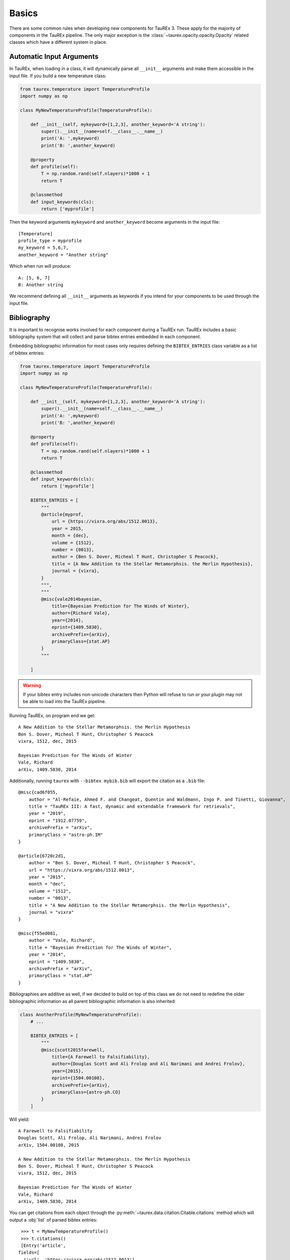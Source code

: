 .. _basics:

======
Basics
======

There are some common rules when developing new components for TauREx 3.
These apply for the majority of components in the TauREx pipeline. The 
only major exception is the :class:`~taurex.opacity.opacity.Opacity` related
classes which have a different system in place.


Automatic Input Arguments
=========================

In TauREx, when loading in a class, it will dynamically
parse all ``__init__`` arguments and make them accessible in the input file.
If you build a new temperature class:

.. code-block:: python

    from taurex.temperature import TemperatureProfile
    import numpy as np

    class MyNewTemperatureProfile(TemperatureProfile):

        def __init__(self, mykeyword=[1,2,3], another_keyword='A string'):
            super().__init__(name=self.__class__.__name__)
            print('A: ',mykeyword)
            print('B: ',another_keyword)

        @property
        def profile(self):
            T = np.random.rand(self.nlayers)*1000 + 1
            return T

        @classmethod
        def input_keywords(cls):
            return ['myprofile']

Then the keyword arguments ``mykeyword`` and ``another_keyword`` become arguments
in the input file::

    [Temperature]
    profile_type = myprofile
    my_keyword = 5,6,7,
    another_keyword = "Another string"

Which when run will produce::

    A: [5, 6, 7]
    B: Another string

We recommend defining all ``__init__`` arguments as keywords if you intend
for your components to be used through the input file.


Bibliography
============

.. versionadded:: 3.1

It is important to recognise works involved for each component during a TauREx run.
TauREx includes a basic bibliography system that will collect and parse bibtex entries
embedded in each component.

Embedding bibliographic information for most cases only requires defining the ``BIBTEX_ENTRIES``
class variable as a list of bibtex entries:

.. code-block:: python

    from taurex.temperature import TemperatureProfile
    import numpy as np

    class MyNewTemperatureProfile(TemperatureProfile):

        def __init__(self, mykeyword=[1,2,3], another_keyword='A string'):
            super().__init__(name=self.__class__.__name__)
            print('A: ',mykeyword)
            print('B: ',another_keyword)

        @property
        def profile(self):
            T = np.random.rand(self.nlayers)*1000 + 1
            return T

        @classmethod
        def input_keywords(cls):
            return ['myprofile']
        
        BIBTEX_ENTRIES = [
            """
            @article{myprof,
                url = {https://vixra.org/abs/1512.0013},
                year = 2015,
                month = {dec},
                volume = {1512},
                number = {0013},
                author = {Ben S. Dover, Micheal T Hunt, Christopher S Peacock},
                title = {A New Addition to the Stellar Metamorphsis. the Merlin Hypothesis},
                journal = {vixra},
            }
            """,
            """
            @misc{vale2014bayesian,
                title={Bayesian Prediction for The Winds of Winter}, 
                author={Richard Vale},
                year={2014},
                eprint={1409.5830},
                archivePrefix={arXiv},
                primaryClass={stat.AP}
            }
            """

        ]

.. warning::

    If your bibtex entry includes non-unicode characters then Python will refuse
    to run or your plugin may not be able to load into the TauREx pipeline.

Running TauREx, on program end we get::

    A New Addition to the Stellar Metamorphsis. the Merlin Hypothesis
    Ben S. Dover, Micheal T Hunt, Christopher S Peacock
    vixra, 1512, dec, 2015

    Bayesian Prediction for The Winds of Winter
    Vale, Richard
    arXiv, 1409.5830, 2014

Additionally, running ``taurex`` with ``--bibtex mybib.bib`` will
export the citation as a ``.bib`` file::

    @misc{cad6f055,
        author = "Al-Refaie, Ahmed F. and Changeat, Quentin and Waldmann, Ingo P. and Tinetti, Giovanna",
        title = "TauREx III: A fast, dynamic and extendable framework for retrievals",
        year = "2019",
        eprint = "1912.07759",
        archivePrefix = "arXiv",
        primaryClass = "astro-ph.IM"
    }

    @article{6720c2d1,
        author = "Ben S. Dover, Micheal T Hunt, Christopher S Peacock",
        url = "https://vixra.org/abs/1512.0013",
        year = "2015",
        month = "dec",
        volume = "1512",
        number = "0013",
        title = "A New Addition to the Stellar Metamorphsis. the Merlin Hypothesis",
        journal = "vixra"
    }

    @misc{f55ed081,
        author = "Vale, Richard",
        title = "Bayesian Prediction for The Winds of Winter",
        year = "2014",
        eprint = "1409.5830",
        archivePrefix = "arXiv",
        primaryClass = "stat.AP"
    }

Bibliographies are additive as well, if we decided to build on top of this class
we do not need to redefine the older bibliographic information as all parent
bibliographic information is also inherited:

.. code-block:: python:

    class AnotherProfile(MyNewTemperatureProfile):
        # ...

        BIBTEX_ENTRIES = [
            """
            @misc{scott2015farewell,
                title={A Farewell to Falsifiability}, 
                author={Douglas Scott and Ali Frolop and Ali Narimani and Andrei Frolov},
                year={2015},
                eprint={1504.00108},
                archivePrefix={arXiv},
                primaryClass={astro-ph.CO}
            }
        ]

Will yield::

    A Farewell to Falsifiability
    Douglas Scott, Ali Frolop, Ali Narimani, Andrei Frolov
    arXiv, 1504.00108, 2015

    A New Addition to the Stellar Metamorphsis. the Merlin Hypothesis
    Ben S. Dover, Micheal T Hunt, Christopher S Peacock
    vixra, 1512, dec, 2015

    Bayesian Prediction for The Winds of Winter
    Vale, Richard
    arXiv, 1409.5830, 2014


You can get citations from each object through the :py:meth:`~taurex.data.citation.Citable.citations`
method which will output a :obj:`list` of parsed bibtex entries::

    >>> t = MyNewTemperatureProfile()
    >>> t.citations()
    [Entry('article',
   fields=[
     ('url', 'https://vixra.org/abs/1512.0013'), 
     ('year', '2015'), 
     ('month', 'dec'), 
     ('volume', '1512'), 
     ('number', '0013'), 
     ('title', 'A New Addi.....etc



A printable string can also be generated
using the :meth:`~taurex.data.citation.Citable.nice_citation`
method::

    >>> print(t.nice_citation())
    A New Addition to the Stellar Metamorphsis. the Merlin Hypothesis
    Ben S. Dover, Micheal T Hunt, Christopher S Peacock
    vixra, 1512, dec, 2015

    Bayesian Prediction for The Winds of Winter
    Vale, Richard
    arXiv, 1409.5830, 2014

